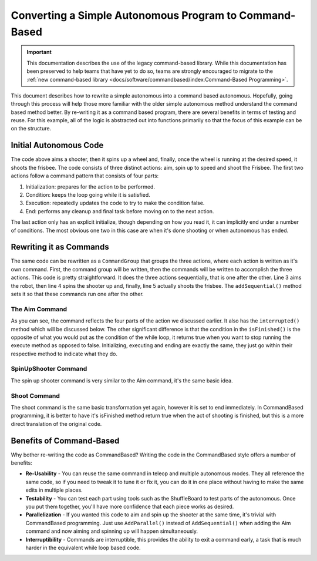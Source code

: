 Converting a Simple Autonomous Program to Command-Based
=======================================================

.. important:: This documentation describes the use of the legacy command-based library. While this documentation has been preserved to help teams that have yet to do so, teams are strongly encouraged to migrate to the :ref:`new command-based library <docs/software/commandbased/index:Command-Based Programming>`.

This document describes how to rewrite a simple autonomous into a command based autonomous. Hopefully, going through this process will help those more familiar with the older simple autonomous method understand the command based method better. By re-writing it as a command based program, there are several benefits in terms of testing and reuse. For this example, all of the logic is abstracted out into functions primarily so that the focus of this example can be on the structure.

Initial Autonomous Code
-----------------------

.. tabs::

   .. code-tab:: java

      // Aim shooter
      SetTargetAngle(); // Initialization: prepares for the action to be performed

      while (!AtRightAngle()) { // Condition: keeps the loop going while it is satisfied
         CorrectAngle(); // Execution: repeatedly updates the code to try to make the condition false
         delay(); // Delay to prevent maxing CPU
      }

      HoldAngle(); // End: performs any cleanup and final task before moving on to the next action

      // Spin up to Speed
      SetTargetSpeed(); // Initialization: prepares for the action to be performed

      while (!FastEnough()) { // Condition: keeps the loop going while it is satisfied
         SpeedUp(); // Execution: repeatedly updates the code to try to make the condition false
         delay(); // Delay to prevent maxing CPU
      }

      HoldSpeed();

      // Shoot Frisbee
      Shoot(); // End: performs any cleanup and final task before moving on to the next action

   .. code-tab:: cpp

      // Aim shooter
      SetTargetAngle(); // Initialization: prepares for the action to be performed

      while (!AtRightAngle()) { // Condition: keeps the loop going while it is satisfied
         CorrectAngle(); // Execution: repeatedly updates the code to try to make the condition false
         delay(); // Delay to prevent maxing CPU
      }

      HoldAngle(); // End: performs any cleanup and final task before moving on to the next action

      // Spin up to Speed
      SetTargetSpeed(); // Initialization: prepares for the action to be performed

      while (!FastEnough()) { // Condition: keeps the loop going while it is satisfied
         SpeedUp(); // Execution: repeatedly updates the code to try to make the condition false
         delay(); // Delay to prevent maxing CPU
      }

      HoldSpeed();

      // Shoot Frisbee
      Shoot(); // End: performs any cleanup and final task before moving on to the next action

The code above aims a shooter, then it spins up a wheel and, finally, once the wheel is running at the desired speed, it shoots the frisbee. The code consists of three distinct actions: aim, spin up to speed and shoot the Frisbee. The first two actions follow a command pattern that consists of four parts:

1. Initialization: prepares for the action to be performed.
2. Condition: keeps the loop going while it is satisfied.
3. Execution: repeatedly updates the code to try to make the condition false.
4. End: performs any cleanup and final task before moving on to the next action.

The last action only has an explicit initialize, though depending on how you read it, it can implicitly end under a number of conditions. The most obvious one two in this case are when it's done shooting or when autonomous has ended.

Rewriting it as Commands
------------------------

.. tabs::

   .. code-tab:: java

      public class AutonomousCommand extends CommandGroup {

          public  AutonomousCommand() {
             addSequential(new Aim());
             addSequential(new SpinUpShooter());
             addSequential(new Shoot());
          }
      }

   .. code-tab:: cpp

      #include "AutonomousCommand.h"

      AutonomousCommand::AutonomousCommand()
      {
           AddSequential(new Aim());
           AddSequential(new SpinUpShooter());
           AddSequential(new Shoot());
      }

The same code can be rewritten as a ``CommandGroup`` that groups the three actions, where each action is written as it's own command. First, the command group will be written, then the commands will be written to accomplish the three actions. This code is pretty straightforward. It does the three actions sequentially, that is one after the other. Line 3 aims the robot, then line 4 spins the shooter up and, finally, line 5 actually shoots the frisbee. The ``addSequential()`` method sets it so that these commands run one after the other.

The Aim Command
^^^^^^^^^^^^^^^

.. tabs::

   .. code-tab:: java

      public class Aim extends Command {

          public Aim() {
             requires(Robot.turret);
          }

          // Called just before this Command runs the first time
          protected void initialize() {
             SetTargetAngle();
          }

          // Called repeatedly when this Command is scheduled to run
          protected void execute() {
             CorrectAngle();
          }

          // Make this return true when this Command no longer needs to run execute()
          protected boolean isFinished() {
              return AtRightAngle();
          }

          // Called once after isFinished returns true
          protected void end() {
             HoldAngle();
          }

          // Called when another command which requires one or more of the same
          // subsystems is scheduled to run
          protected void interrupted() {
             end();
          }
      }

   .. code-tab:: cpp

      #include "Aim.h"

      Aim::Aim()
      {
           Requires(Robot::turret);
      }

      // Called just before this Command runs the first time
      void Aim::Initialize()
      {
           SetTargetAngle();
      }

      // Called repeatedly when this Command is scheduled to run
      void Aim:Execute()
      {
           CorrectAngle();
      }

      // Make this return true when this Command no longer needs to run execute()
      bool Aim:IsFinished()
      {
           return AtRightAngle();
      }

      // Called once after isFinished returns true
      void Aim::End()
      {
           HoldAngle();
      }
      // Called when another command which requires one or more of the same
      // subsystems is scheduled to run
      void Aim:Interrupted()
      {
           End();
      }

As you can see, the command reflects the four parts of the action we discussed earlier. It also has the ``interrupted()`` method which will be discussed below. The other significant difference is that the condition in the ``isFinished()`` is the opposite of what you would put as the condition of the while loop, it returns true when you want to stop running the execute method as opposed to false. Initializing, executing and ending are exactly the same, they just go within their respective method to indicate what they do.

SpinUpShooter Command
^^^^^^^^^^^^^^^^^^^^^

.. tabs::

   .. code-tab:: java

      public class SpinUpShooter extends Command {

          public SpinUpShooter() {
              requires(Robot.shooter);
          }

          // Called just before this Command runs the first time
          protected void initialize() {
             SetTargetSpeed();
          }

          // Called repeatedly when this Command is scheduled to run
          protected void execute() {
             SpeedUp();
          }

          // Make this return true when this Command no longer needs to run execute()
          protected boolean isFinished() {
              return FastEnough();
          }

          // Called once after isFinished returns true
          protected void end() {
             HoldSpeed();
          }

          // Called when another command which requires one or more of the same
          // subsystems is scheduled to run
          protected void interrupted() {
             end();
          }
      }

   .. code-tab:: cpp

      #include "SpinUpShooter.h"

      SpinUpShooter::SpinUpShooter()
      {
           Requires(Robot::shooter)
      }

      // Called just before this Command runs the first time
      void SpinUpShooter::Initialize()
      {
           SetTargetSpeed();
      }

      // Called repeatedly when this Command is scheduled to run
      void SpinUpShooter::Execute()
      {
           SpeedUp();
      }

      // Make this return true when this Command no longer needs to run execute()
      bool SpinUpShooter::IsFinished()
      {
           return FastEnough();
      }

      // Called once after isFinished returns true
      void SpinUpShooter::End()
      {
           HoldSpeed();
      }

      // Called when another command which requires one or more of the same
      // subsystems is scheduled to run
      void SpinUpShooter::Interrupted()
      {
           End();
      }

The spin up shooter command is very similar to the Aim command, it's the same basic idea.

Shoot Command
^^^^^^^^^^^^^

.. tabs::

   .. code-tab:: java

      public class Shoot extends Command {

          public Shoot() {
              requires(shooter);
          }

          // Called just before this Command runs the first time
          protected void initialize() {
             Shoot();
          }

          // Called repeatedly when this Command is scheduled to run
          protected void execute() {
          }

          // Make this return true when this Command no longer needs to run execute()
          protected boolean isFinished() {
              return true;
          }

          // Called once after isFinished returns true
          protected void end() {
          }

          // Called when another command which requires one or more of the same
          // subsystems is scheduled to run
          protected void interrupted() {
             end();
          }
      }

   .. code-tab:: cpp

      #include "Shoot.h"

      Shoot::Shoot()
      {
           Requires(Robot.shooter);
      }

      // Called just before this Command runs the first time
      void Shoot::Initialize()
      {
           Shoot();
      }

      // Called repeatedly when this Command is scheduled to run
      void Shoot::Execute()
      {
      }

      // Make this return true when this Command no longer needs to run execute()
      bool Shoot::IsFinished()
      {
           return true;
      }

      // Called once after isFinished returns true
      void Shoot::End()
      {

      }

      // Called when another command which requires one or more of the same
      // subsystems is scheduled to run
      void Shoot::Interrupted()
      {
           End();
      }

The shoot command is the same basic transformation yet again, however it is set to end immediately. In CommandBased programming, it is better to have it's isFinished method return true when the act of shooting is finished, but this is a more direct translation of the original code.

Benefits of Command-Based
-------------------------

Why bother re-writing the code as CommandBased? Writing the code in the CommandBased style offers a number of benefits:

- **Re-Usability** - You can reuse the same command in teleop and multiple autonomous modes. They all reference the same code, so if you need to tweak it to tune it or fix it, you can do it in one place without having to make the same edits in multiple places.
- **Testability** - You can test each part using tools such as the ShuffleBoard to test parts of the autonomous. Once you put them together, you'll have more confidence that each piece works as desired.
- **Parallelization** - If you wanted this code to aim and spin up the shooter at the same time, it's trivial with CommandBased programming. Just use ``AddParallel()`` instead of ``AddSequential()`` when adding the Aim command and now aiming and spinning up will happen simultaneously.
- **Interruptibility** - Commands are interruptible, this provides the ability to exit a command early, a task that is much harder in the equivalent while loop based code.
